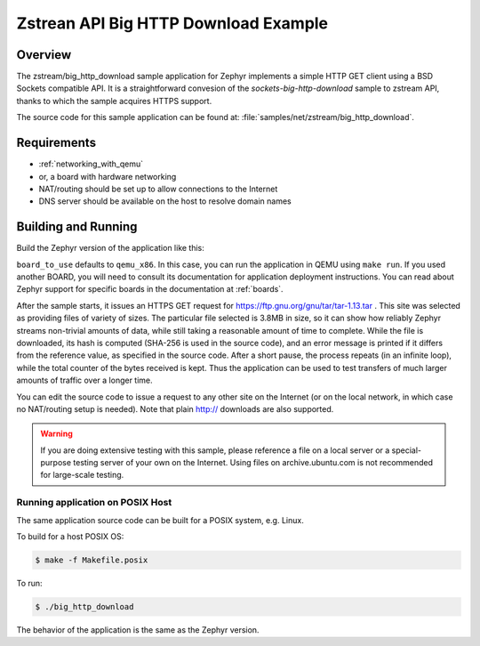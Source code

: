 .. _zstream-big-http-download:

Zstrean API Big HTTP Download Example
#####################################

Overview
********

The zstream/big_http_download sample application for Zephyr implements
a simple HTTP GET client using a BSD Sockets compatible API. It is a
straightforward convesion of the `sockets-big-http-download` sample
to zstream API, thanks to which the sample acquires HTTPS support.

The source code for this sample application can be found at:
:file:`samples/net/zstream/big_http_download`.

Requirements
************

- :ref:`networking_with_qemu`
- or, a board with hardware networking
- NAT/routing should be set up to allow connections to the Internet
- DNS server should be available on the host to resolve domain names

Building and Running
********************

Build the Zephyr version of the application like this:

.. zephyr-app-commands::
   :zephyr-app: zstream/net/sockets/big_http_download
   :board: <board_to_use>
   :goals: build
   :compact:

``board_to_use`` defaults to ``qemu_x86``. In this case, you can run the
application in QEMU using ``make run``. If you used another BOARD, you
will need to consult its documentation for application deployment
instructions. You can read about Zephyr support for specific boards in
the documentation at :ref:`boards`.

After the sample starts, it issues an HTTPS GET request for
https://ftp.gnu.org/gnu/tar/tar-1.13.tar . This site was selected as
providing files of variety of sizes. The particular file selected is
3.8MB in size, so it can show how reliably Zephyr streams non-trivial
amounts of data, while still taking a reasonable amount of time to
complete. While the file is downloaded, its hash is computed (SHA-256
is used in the source code), and an error message is printed if it
differs from the reference value, as specified in the source code.
After a short pause, the process repeats (in an infinite loop), while
the total counter of the bytes received is kept. Thus the application
can be used to test transfers of much larger amounts of traffic over
a longer time.

You can edit the source code to issue a request to any other site on
the Internet (or on the local network, in which case no NAT/routing
setup is needed). Note that plain http:// downloads are also supported.

.. warning::

   If you are doing extensive testing with this sample, please reference
   a file on a local server or a special-purpose testing server of your own
   on the Internet.  Using files on archive.ubuntu.com is not recommended for
   large-scale testing.

Running application on POSIX Host
=================================

The same application source code can be built for a POSIX system, e.g.
Linux.

To build for a host POSIX OS:

.. code-block:: console

    $ make -f Makefile.posix

To run:

.. code-block:: console

    $ ./big_http_download

The behavior of the application is the same as the Zephyr version.
